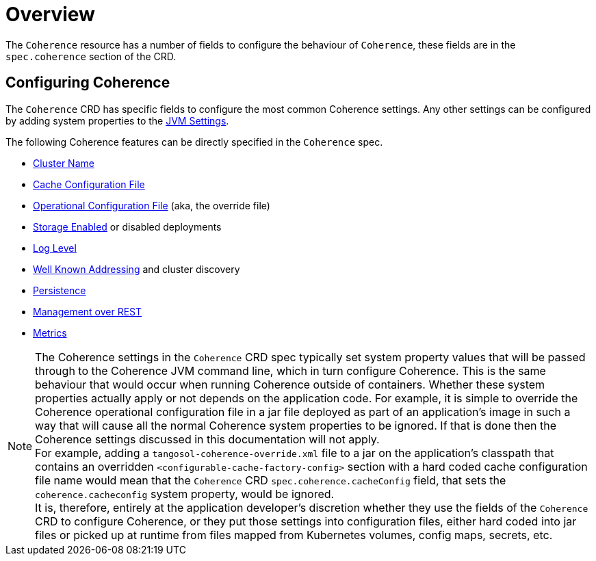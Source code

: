///////////////////////////////////////////////////////////////////////////////

    Copyright (c) 2020, Oracle and/or its affiliates.
    Licensed under the Universal Permissive License v 1.0 as shown at
    http://oss.oracle.com/licenses/upl.

///////////////////////////////////////////////////////////////////////////////

= Overview

The `Coherence` resource has a number of fields to configure the behaviour of `Coherence`,
these fields are in the `spec.coherence` section of the CRD.

== Configuring Coherence

The `Coherence` CRD has specific fields to configure the most common Coherence settings.
Any other settings can be configured by adding system properties to the <<docs/jvm/010_overview.adoc,JVM Settings>>.

The following Coherence features can be directly specified in the `Coherence` spec.

* <<docs/coherence/020_cluster_name.adoc,Cluster Name>>
* <<docs/coherence/030_cache_config.adoc,Cache Configuration File>>
* <<docs/coherence/040_override_file.adoc,Operational Configuration File>> (aka, the override file)
* <<docs/coherence/050_storage_enabled.adoc,Storage Enabled>> or disabled deployments
* <<docs/coherence/060_log_level.adoc,Log Level>>
* <<docs/coherence/070_wka.adoc,Well Known Addressing>> and cluster discovery
* <<docs/coherence/080_persistence.adoc,Persistence>>
* <<docs/management/010_overview.adoc,Management over REST>>
* <<docs/metrics/010_overview.adoc,Metrics>>

NOTE: The Coherence settings in the `Coherence` CRD spec typically set system property values that will
be passed through to the Coherence JVM command line, which in turn configure Coherence.
This is the same behaviour that would occur when running Coherence outside of containers.
Whether these system properties actually apply or not depends on the application code. For example,
it is simple to override the Coherence operational configuration file in a jar file deployed as part of an
application's image in such a way that will cause all the normal Coherence system properties to be ignored.
If that is done then the Coherence settings discussed in this documentation will not apply. +
For example, adding a `tangosol-coherence-override.xml` file to a jar on the application's classpath that contains
an overridden `<configurable-cache-factory-config>` section with a hard coded cache configuration file name would
mean that the `Coherence` CRD `spec.coherence.cacheConfig` field, that sets the `coherence.cacheconfig` system
property, would be ignored. +
It is, therefore, entirely at the application developer's discretion whether they use the fields of the `Coherence` CRD
to configure Coherence, or they put those settings into configuration files, either hard coded into jar files or
picked up at runtime from files mapped from Kubernetes volumes, config maps, secrets, etc.

